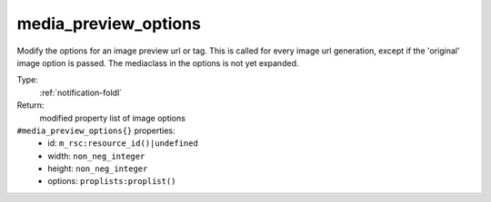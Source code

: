 .. _media_preview_options:

media_preview_options
^^^^^^^^^^^^^^^^^^^^^

Modify the options for an image preview url or tag. This is called for every 
image url generation, except if the 'original' image option is passed. The mediaclass 
in the options is not yet expanded. 


Type: 
    :ref:`notification-foldl`

Return: 
    modified property list of image options

``#media_preview_options{}`` properties:
    - id: ``m_rsc:resource_id()|undefined``
    - width: ``non_neg_integer``
    - height: ``non_neg_integer``
    - options: ``proplists:proplist()``
